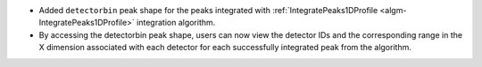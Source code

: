 - Added ``detectorbin`` peak shape for the peaks integrated with :ref:`IntegratePeaks1DProfile <algm-IntegratePeaks1DProfile>` integration algorithm.
- By accessing the detectorbin peak shape, users can now view the detector IDs and the corresponding range in the X dimension associated with each detector for each successfully integrated peak from the algorithm.
